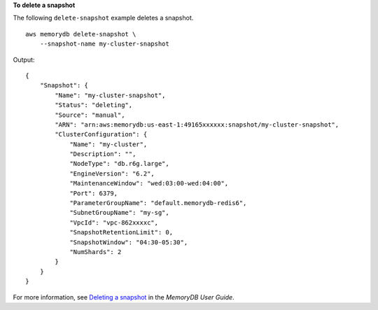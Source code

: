 **To delete a snapshot**

The following ``delete-snapshot`` example deletes a snapshot. ::

    aws memorydb delete-snapshot \
        --snapshot-name my-cluster-snapshot

Output::

    {
        "Snapshot": {
            "Name": "my-cluster-snapshot",
            "Status": "deleting",
            "Source": "manual",
            "ARN": "arn:aws:memorydb:us-east-1:49165xxxxxx:snapshot/my-cluster-snapshot",
            "ClusterConfiguration": {
                "Name": "my-cluster",
                "Description": "",
                "NodeType": "db.r6g.large",
                "EngineVersion": "6.2",
                "MaintenanceWindow": "wed:03:00-wed:04:00",
                "Port": 6379,
                "ParameterGroupName": "default.memorydb-redis6",
                "SubnetGroupName": "my-sg",
                "VpcId": "vpc-862xxxxc",
                "SnapshotRetentionLimit": 0,
                "SnapshotWindow": "04:30-05:30",
                "NumShards": 2
            }
        }
    }

For more information, see `Deleting a snapshot <https://docs.aws.amazon.com/memorydb/latest/devguide/snapshots-deleting.html>`__ in the *MemoryDB User Guide*.
